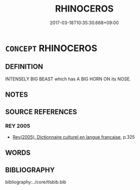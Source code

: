 # -*- mode: mandoku-tls-view -*-
#+TITLE: RHINOCEROS
#+DATE: 2017-03-18T10:35:30.668+09:00        
#+STARTUP: content
* =CONCEPT= RHINOCEROS
:PROPERTIES:
:CUSTOM_ID: uuid-6baf12ae-130b-41c4-9557-2edcc1ba5903
:SYNONYM+:  UNICORN
:TR_ZH: 犀牛
:END:
** DEFINITION

INTENSELY BIG BEAST which has A BIG HORN ON its NOSE.

** NOTES

** SOURCE REFERENCES
*** REY 2005
 - [[cite:REY-2005][Rey(2005), Dictionnaire culturel en langue francaise]], p.325

** WORDS
   :PROPERTIES:
   :VISIBILITY: children
   :END:
** BIBLIOGRAPHY
bibliography:../core/tlsbib.bib
